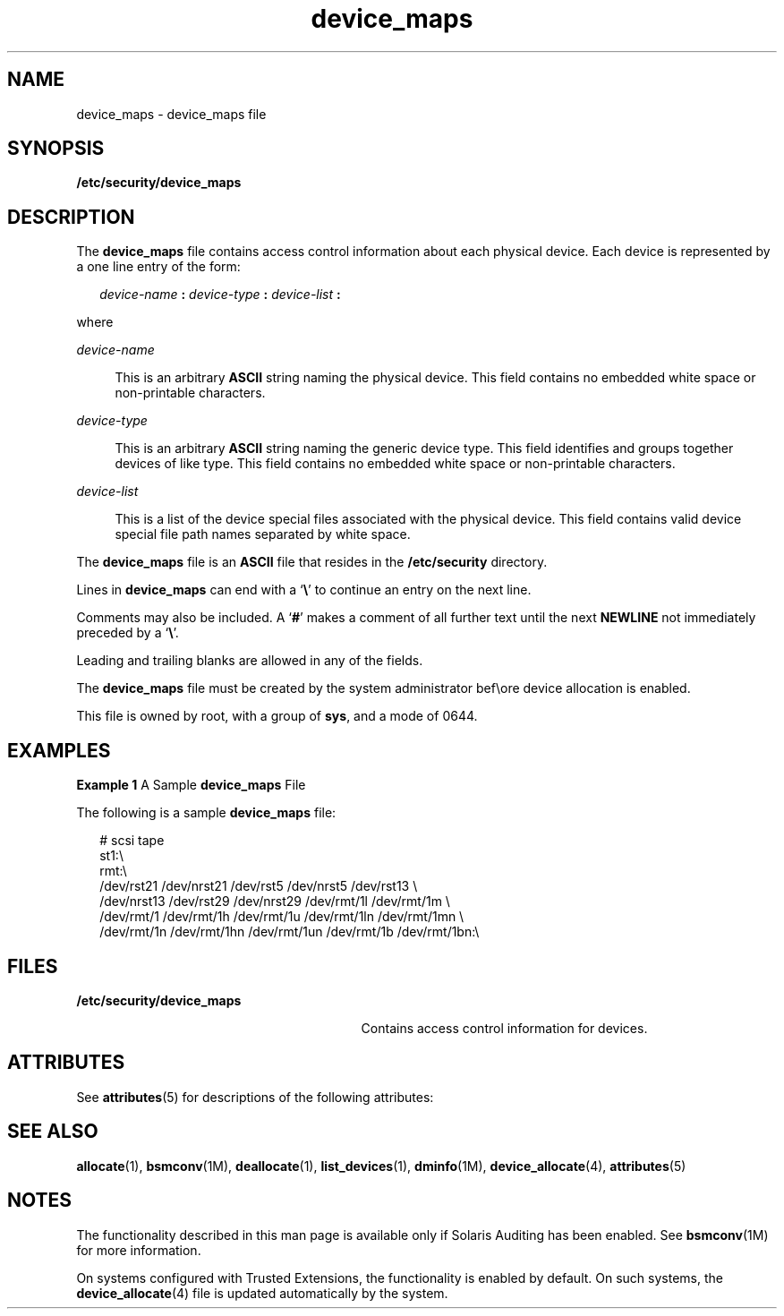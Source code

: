 '\" te
.\" Copyright (c) 2008, Sun Microsystems, Inc. All Rights Reserved.
.\" Copyright (c) 2012-2013, J. Schilling
.\" Copyright (c) 2013, Andreas Roehler
.\" CDDL HEADER START
.\"
.\" The contents of this file are subject to the terms of the
.\" Common Development and Distribution License ("CDDL"), version 1.0.
.\" You may only use this file in accordance with the terms of version
.\" 1.0 of the CDDL.
.\"
.\" A full copy of the text of the CDDL should have accompanied this
.\" source.  A copy of the CDDL is also available via the Internet at
.\" http://www.opensource.org/licenses/cddl1.txt
.\"
.\" When distributing Covered Code, include this CDDL HEADER in each
.\" file and include the License file at usr/src/OPENSOLARIS.LICENSE.
.\" If applicable, add the following below this CDDL HEADER, with the
.\" fields enclosed by brackets "[]" replaced with your own identifying
.\" information: Portions Copyright [yyyy] [name of copyright owner]
.\"
.\" CDDL HEADER END
.TH device_maps 4 "30 Apr 2008" "SunOS 5.11" "File Formats"
.SH NAME
device_maps \- device_maps file
.SH SYNOPSIS
.LP
.nf
\fB/etc/security/device_maps\fR
.fi

.SH DESCRIPTION
.sp
.LP
The
.B device_maps
file contains access control information about each
physical device. Each device is represented by a one line entry of the
form:
.sp
.in +2
.nf
\fIdevice-name\fR \fB:\fR \fIdevice-type\fR \fB:\fR \fIdevice-list\fR \fB:\fR
.fi
.in -2

.sp
.LP
where
.sp
.ne 2
.mk
.na
.I device-name
.ad
.sp .6
.RS 4n
This is an arbitrary
.B ASCII
string naming the physical device. This
field contains no embedded white space or non-printable characters.
.RE

.sp
.ne 2
.mk
.na
.I device-type
.ad
.sp .6
.RS 4n
This is an arbitrary
.B ASCII
string naming the generic device type.
This field identifies and groups together devices of like type. This field
contains no embedded white space or non-printable characters.
.RE

.sp
.ne 2
.mk
.na
.I device-list
.ad
.sp .6
.RS 4n
This is a list of the device special files associated with the physical
device. This field contains valid device special file path names separated
by white space.
.RE

.sp
.LP
The
.B device_maps
file is an
.B ASCII
file that resides in the
.B /etc/security
directory.
.sp
.LP
Lines in
.B device_maps
can end with a `\fB\e\fR\&' to continue an entry
on the next line.
.sp
.LP
Comments may also be included. A `\fB#\fR' makes a comment of all further
text until the next
.B NEWLINE
not immediately preceded by a
`\fB\e\fR\&'.
.sp
.LP
Leading and trailing blanks are allowed in any of the fields.
.sp
.LP
The
.B device_maps
file must be created by the system administrator
bef\eore device allocation is enabled.
.sp
.LP
This file is owned by root, with a group of
.BR sys ,
and a mode of
0644.
.SH EXAMPLES
.LP
.B Example 1
A Sample
.B device_maps
File
.sp
.LP
The following is a sample
.B device_maps
file:

.sp
.in +2
.nf
# scsi tape
st1:\e
rmt:\e
/dev/rst21 /dev/nrst21 /dev/rst5 /dev/nrst5 /dev/rst13 \e
/dev/nrst13 /dev/rst29 /dev/nrst29 /dev/rmt/1l /dev/rmt/1m \e
/dev/rmt/1 /dev/rmt/1h /dev/rmt/1u /dev/rmt/1ln /dev/rmt/1mn \e
/dev/rmt/1n /dev/rmt/1hn /dev/rmt/1un /dev/rmt/1b /dev/rmt/1bn:\e
.fi
.in -2
.sp

.SH FILES
.sp
.ne 2
.mk
.na
.B /etc/security/device_maps
.ad
.RS 29n
.rt
Contains access control information for devices.
.RE

.SH ATTRIBUTES
.sp
.LP
See
.BR attributes (5)
for descriptions of the following attributes:
.sp

.sp
.TS
tab() box;
cw(2.75i) |cw(2.75i)
lw(2.75i) |lw(2.75i)
.
ATTRIBUTE TYPEATTRIBUTE VALUE
_
Interface StabilityUncommitted
.TE

.SH SEE ALSO
.sp
.LP
.BR allocate (1),
.BR bsmconv (1M),
.BR deallocate (1),
.BR list_devices (1),
.BR dminfo (1M),
.BR device_allocate (4),
.BR attributes (5)
.SH NOTES
.sp
.LP
The functionality described in this man page is available only if Solaris
Auditing has been enabled. See \fBbsmconv\fR(1M) for more information.
.sp
.LP
On systems configured with Trusted Extensions, the functionality is enabled
by default. On such systems, the
.BR device_allocate (4)
file is updated
automatically by the system.
